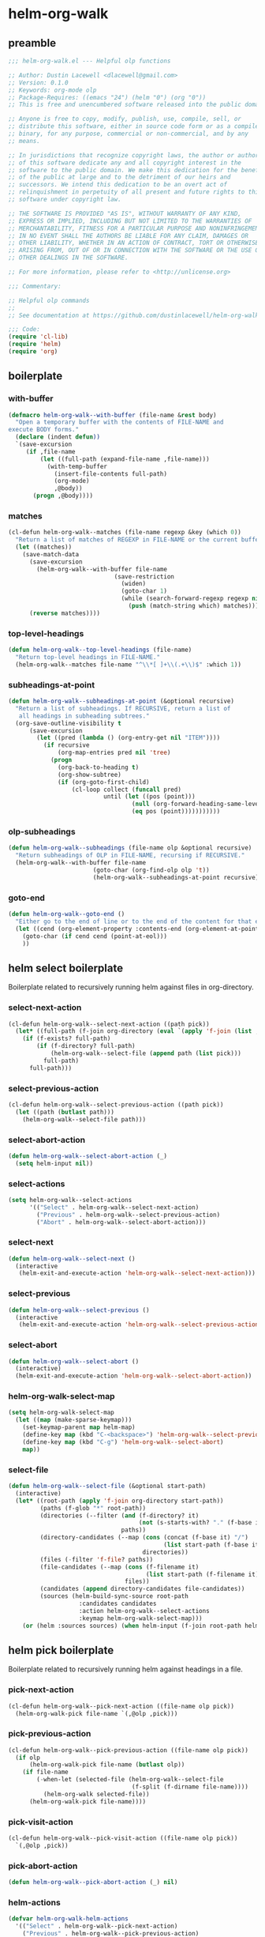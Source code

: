 #+PROPERTY: header-args :tangle yes

* helm-org-walk
** preamble
#+begin_src emacs-lisp
  ;;; helm-org-walk.el --- Helpful olp functions

  ;; Author: Dustin Lacewell <dlacewell@gmail.com>
  ;; Version: 0.1.0
  ;; Keywords: org-mode olp
  ;; Package-Requires: ((emacs "24") (helm "0") (org "0"))
  ;; This is free and unencumbered software released into the public domain.

  ;; Anyone is free to copy, modify, publish, use, compile, sell, or
  ;; distribute this software, either in source code form or as a compiled
  ;; binary, for any purpose, commercial or non-commercial, and by any
  ;; means.

  ;; In jurisdictions that recognize copyright laws, the author or authors
  ;; of this software dedicate any and all copyright interest in the
  ;; software to the public domain. We make this dedication for the benefit
  ;; of the public at large and to the detriment of our heirs and
  ;; successors. We intend this dedication to be an overt act of
  ;; relinquishment in perpetuity of all present and future rights to this
  ;; software under copyright law.

  ;; THE SOFTWARE IS PROVIDED "AS IS", WITHOUT WARRANTY OF ANY KIND,
  ;; EXPRESS OR IMPLIED, INCLUDING BUT NOT LIMITED TO THE WARRANTIES OF
  ;; MERCHANTABILITY, FITNESS FOR A PARTICULAR PURPOSE AND NONINFRINGEMENT.
  ;; IN NO EVENT SHALL THE AUTHORS BE LIABLE FOR ANY CLAIM, DAMAGES OR
  ;; OTHER LIABILITY, WHETHER IN AN ACTION OF CONTRACT, TORT OR OTHERWISE,
  ;; ARISING FROM, OUT OF OR IN CONNECTION WITH THE SOFTWARE OR THE USE OR
  ;; OTHER DEALINGS IN THE SOFTWARE.

  ;; For more information, please refer to <http://unlicense.org>

  ;;; Commentary:

  ;; Helpful olp commands
  ;;
  ;; See documentation at https://github.com/dustinlacewell/helm-org-walk

  ;;; Code:
  (require 'cl-lib)
  (require 'helm)
  (require 'org)
#+end_src

** boilerplate
*** with-buffer
#+begin_src emacs-lisp
  (defmacro helm-org-walk--with-buffer (file-name &rest body)
    "Open a temporary buffer with the contents of FILE-NAME and
  execute BODY forms."
    (declare (indent defun))
    `(save-excursion
       (if ,file-name
           (let ((full-path (expand-file-name ,file-name)))
             (with-temp-buffer
               (insert-file-contents full-path)
               (org-mode)
               ,@body))
         (progn ,@body))))
#+end_src

*** matches
#+begin_src emacs-lisp
  (cl-defun helm-org-walk--matches (file-name regexp &key (which 0))
    "Return a list of matches of REGEXP in FILE-NAME or the current buffer if nil."
    (let ((matches))
      (save-match-data
        (save-excursion
          (helm-org-walk--with-buffer file-name
                                (save-restriction
                                  (widen)
                                  (goto-char 1)
                                  (while (search-forward-regexp regexp nil t 1)
                                    (push (match-string which) matches)))))
        (reverse matches))))
#+end_src
*** top-level-headings
#+begin_src emacs-lisp
  (defun helm-org-walk--top-level-headings (file-name)
    "Return top-level headings in FILE-NAME."
    (helm-org-walk--matches file-name "^\\*[ ]+\\(.+\\)$" :which 1))
#+end_src
*** subheadings-at-point
#+begin_src emacs-lisp
  (defun helm-org-walk--subheadings-at-point (&optional recursive)
    "Return a list of subheadings. If RECURSIVE, return a list of
     all headings in subheading subtrees."
    (org-save-outline-visibility t
        (save-excursion
          (let ((pred (lambda () (org-entry-get nil "ITEM"))))
            (if recursive
                (org-map-entries pred nil 'tree)
              (progn
                (org-back-to-heading t)
                (org-show-subtree)
                (if (org-goto-first-child)
                    (cl-loop collect (funcall pred)
                             until (let ((pos (point)))
                                     (null (org-forward-heading-same-level nil t))
                                     (eq pos (point)))))))))))
#+end_src

*** olp-subheadings
#+begin_src emacs-lisp
  (defun helm-org-walk--subheadings (file-name olp &optional recursive)
    "Return subheadings of OLP in FILE-NAME, recursing if RECURSIVE."
    (helm-org-walk--with-buffer file-name
                          (goto-char (org-find-olp olp 't))
                          (helm-org-walk--subheadings-at-point recursive)))
#+end_src

*** goto-end
#+begin_src emacs-lisp
(defun helm-org-walk--goto-end ()
  "Either go to the end of line or to the end of the content for that element"
  (let ((cend (org-element-property :contents-end (org-element-at-point))))
    (goto-char (if cend cend (point-at-eol)))
    ))
#+end_src

** helm select boilerplate
Boilerplate related to recursively running helm against files in org-directory.
*** select-next-action
#+begin_src emacs-lisp
  (cl-defun helm-org-walk--select-next-action ((path pick))
    (let* ((full-path (f-join org-directory (eval `(apply 'f-join (list ,@path ,pick))))))
      (if (f-exists? full-path)
          (if (f-directory? full-path)
              (helm-org-walk--select-file (append path (list pick)))
            full-path)
        full-path)))
#+end_src

*** select-previous-action
#+begin_src emacs-lisp
(cl-defun helm-org-walk--select-previous-action ((path pick))
  (let ((path (butlast path)))
    (helm-org-walk--select-file path)))
#+end_src

*** select-abort-action
#+begin_src emacs-lisp
  (defun helm-org-walk--select-abort-action (_)
    (setq helm-input nil))
#+end_src

*** select-actions
#+begin_src emacs-lisp
  (setq helm-org-walk--select-actions
        '(("Select" . helm-org-walk--select-next-action)
          ("Previous" . helm-org-walk--select-previous-action)
          ("Abort" . helm-org-walk--select-abort-action)))
#+end_src

*** select-next
#+begin_src emacs-lisp
(defun helm-org-walk--select-next ()
  (interactive
   (helm-exit-and-execute-action 'helm-org-walk--select-next-action)))
#+end_src

*** select-previous
#+begin_src emacs-lisp
(defun helm-org-walk--select-previous ()
  (interactive
   (helm-exit-and-execute-action 'helm-org-walk--select-previous-action)))
#+end_src

*** select-abort
#+begin_src emacs-lisp
  (defun helm-org-walk--select-abort ()
    (interactive)
    (helm-exit-and-execute-action 'helm-org-walk--select-abort-action))
#+end_src

*** helm-org-walk-select-map
#+begin_src emacs-lisp
  (setq helm-org-walk-select-map
    (let ((map (make-sparse-keymap)))
      (set-keymap-parent map helm-map)
      (define-key map (kbd "C-<backspace>") 'helm-org-walk--select-previous)
      (define-key map (kbd "C-g") 'helm-org-walk--select-abort)
      map))
#+end_src

*** select-file
#+begin_src emacs-lisp
  (defun helm-org-walk--select-file (&optional start-path)
    (interactive)
    (let* ((root-path (apply 'f-join org-directory start-path))
           (paths (f-glob "*" root-path))
           (directories (--filter (and (f-directory? it)
                                       (not (s-starts-with? "." (f-base it))))
                                  paths))
           (directory-candidates (--map (cons (concat (f-base it) "/")
                                              (list start-path (f-base it)))
                                        directories))
           (files (-filter 'f-file? paths))
           (file-candidates (--map (cons (f-filename it)
                                         (list start-path (f-filename it)))
                                   files))
           (candidates (append directory-candidates file-candidates))
           (sources (helm-build-sync-source root-path
                      :candidates candidates
                      :action helm-org-walk--select-actions
                      :keymap helm-org-walk-select-map)))
      (or (helm :sources sources) (when helm-input (f-join root-path helm-input)))))
#+end_src

** helm pick boilerplate
Boilerplate related to recursively running helm against headings in a file.
*** pick-next-action
#+begin_src emacs-lisp
  (cl-defun helm-org-walk--pick-next-action ((file-name olp pick))
    (helm-org-walk-pick file-name `(,@olp ,pick)))
#+end_src

*** pick-previous-action
#+begin_src emacs-lisp
  (cl-defun helm-org-walk--pick-previous-action ((file-name olp pick))
    (if olp
        (helm-org-walk-pick file-name (butlast olp))
      (if file-name
          (-when-let (selected-file (helm-org-walk--select-file
                                     (f-split (f-dirname file-name))))
            (helm-org-walk selected-file))
        (helm-org-walk-pick file-name))))
#+end_src

*** pick-visit-action
#+begin_src emacs-lisp
  (cl-defun helm-org-walk--pick-visit-action ((file-name olp pick))
    `(,@olp ,pick))
#+end_src

*** pick-abort-action
#+begin_src emacs-lisp
  (defun helm-org-walk--pick-abort-action (_) nil)
#+end_src

*** helm-actions
#+begin_src emacs-lisp
  (defvar helm-org-walk-helm-actions
    '(("Select" . helm-org-walk--pick-next-action)
      ("Previous" . helm-org-walk--pick-previous-action)
      ("Visit" . helm-org-walk--pick-visit-action)
      ("Abort" . helm-org-walk--pick-abort-action)))
#+end_src

*** pick-next
#+begin_src emacs-lisp
  (defun helm-org-walk--next-pick ()
    (interactive)
    (helm-exit-and-execute-action 'helm-org-walk--pick-next-action))
#+end_src

*** pick-previous
#+begin_src emacs-lisp
  (defun helm-org-walk--previous-pick ()
    (interactive)
    (helm-exit-and-execute-action 'helm-org-walk--pick-previous-action))
#+end_src

*** pick-visit
#+begin_src emacs-lisp
  (defun helm-org-walk--pick-visit ()
    (interactive)
    (helm-exit-and-execute-action 'helm-org-walk--pick-visit-action))
#+end_src

*** pick-abort
#+begin_src emacs-lisp
  (defun helm-org-walk--pick-abort ()
    (interactive)
    (helm-exit-and-execute-action 'helm-org-walk--pick-abort-action))
#+end_src

*** pick-go
#+begin_src emacs-lisp
  (defun helm-org-walk--pick-go (file-name olp)
    (-when-let (olp (helm-org-walk-pick file-name olp))
      (helm-org-walk-visit file-name olp)
      (beginning-of-line)
      (org-reveal)
      (org-show-entry)))
#+end_src

*** helm-org-walk-map
#+begin_src emacs-lisp
  (setq helm-org-walk-map
    (let ((map (make-sparse-keymap)))
      (set-keymap-parent map helm-map)
      (define-key map (kbd "C-<backspace>") 'helm-org-walk--previous-pick)
      (define-key map (kbd "C-<return>") 'helm-org-walk--pick-visit)
      (define-key map (kbd "C-g") 'helm-org-walk--pick-abort)
      map))
#+end_src

** api
*** helm-org-walk-pick
#+begin_src emacs-lisp
  (defun helm-org-walk-pick (file-name &optional olp)
    "Use helm to pick headings from FILE-NAME, starting at OLP, to form a new olp path."
    (helm-org-walk--with-buffer file-name
      (-let* ((children (if olp (helm-org-walk--subheadings file-name olp)
                          (helm-org-walk--top-level-headings file-name))))
        (if (not children) olp
          (-let* ((candidates (--map (cons it `(,file-name ,olp ,it)) children))
                  (actions helm-org-walk-helm-actions)
                  (sources (helm-build-sync-source (s-join "/" olp)
                             :keymap helm-org-walk-map
                             :candidates candidates
                             :action actions)))
            (helm :sources sources))))))
#+end_src

*** helm-org-walk-visit
#+begin_src emacs-lisp
  (cl-defun helm-org-walk-visit (file-name olp)
    "Visit the heading in FILE-NAME denoted by OLP"
    (let ((marker (if file-name
                      (org-find-olp `(,file-name ,@olp))
                    (org-find-olp olp t))))
      (switch-to-buffer (marker-buffer marker))
      (goto-char marker)
      (call-interactively 'recenter-top-bottom)))
#+end_src

*** helm-org-walk-refile
#+BEGIN_SRC emacs-lisp
  (defun helm-org-walk-refile (src-file-name olp-src dst-file-name olp-dst)
    "This function takes a filename and two olp paths it uses the
  org-element api to remove the heading specified by the first olp and
  then inserts the element *under* the heading pointed to by the second olp
  "

    (helm-org-walk-visit src-file-name olp-src)
    (let ((src-level (org-element-property :level (org-element-at-point))))
      (org-cut-subtree)
      (helm-org-walk-visit dst-file-name olp-dst)
      (outline-show-all)
      (let ((dst-level (org-element-property :level (org-element-at-point)))
            (dst-contents-end (org-element-property :contents-end (org-element-at-point))))
        (cond ((= src-level (+ dst-level 1)) (progn
                                               (helm-org-walk--goto-end)
                                               (org-paste-subtree (+ dst-level 1))))
              ((> src-level (+ dst-level 1)) (progn
                                               (helm-org-walk--goto-end)
                                               (org-paste-subtree (+ dst-level 1))))
              ((< src-level (+ dst-level 1)) (progn
                                               (helm-org-walk--goto-end)
                                               (org-paste-subtree (+ dst-level 1))))))
      (org-content 1)
      (setq current-prefix-arg '(8))
      (org-reveal t)
      (call-interactively 'org-cycle)))
#+END_SRC

** commands
*** helm-org-walk
#+begin_src emacs-lisp
  (cl-defun helm-org-walk (file-name &optional olp)
    "Run helm-org-walk-recursive-select on FILE-NAME, starting from OLP
  or top-level, then visit the selected heading. Create selected
  file if it does not exist."
    (interactive "P")
    (let* ((is-org-buffer (and (not file-name) (eq 'org-mode major-mode)))
           (is-prefixed (and file-name (listp file-name))))
      (if is-org-buffer
          (helm-org-walk--pick-go file-name olp)
        (if is-prefixed
            (-when-let (file-name (helm-org-walk--select-file) helm-input)
              (helm-org-walk--pick-go file-name olp))
          (when file-name
            (if (file-directory-p file-name)
                (-when-let (file-name (helm-org-walk--select-file file-name) helm-input)
                  (helm-org-walk--pick-go file-name olp))
              (helm-org-walk--pick-go file-name olp)))))))
#+end_src

*** helm-org-walk-refile-this
#+begin_src emacs-lisp
  (defun helm-org-walk-refile-this (arg)
    (interactive "P")
    (let* ((src-file-name nil)
           (src-olp (org-get-outline-path t t))
           (dst-file-name (if (and arg (listp arg))
                              (helm-org-walk--select-agenda-file)
                            src-file-name))
           (dst-olp (helm-org-walk-pick dst-file-name)))
      (helm-org-walk-refile src-file-name src-olp dst-file-name dst-olp)))
#+end_src

** provides
#+begin_src emacs-lisp
  (provide 'helm-org-walk)
#+end_src
